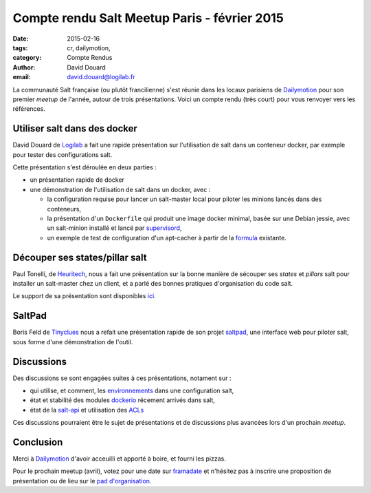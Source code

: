 Compte rendu Salt Meetup Paris - février 2015
==============================================


:date: 2015-02-16
:tags: cr, dailymotion,
:category: Compte Rendus
:author: David Douard
:email: david.douard@logilab.fr


La communauté Salt française (ou plutôt francilienne) s'est réunie
dans les locaux parisiens de Dailymotion_ pour son premier *meetup* de
l'année, autour de trois présentations. Voici un compte rendu (très
court) pour vous renvoyer vers les références.

.. image:: ../images/saltmeetup_dourdda.jpg
  :alt: David Douard


Utiliser salt dans des docker
-----------------------------

David Douard de Logilab_ a fait une rapide présentation sur
l'utilisation de salt dans un conteneur docker, par exemple pour
tester des configurations salt.


Cette présentation s'est déroulée en deux parties :

* un présentation rapide de docker

* une démonstration de l'utilisation de salt dans un docker, avec :

  - la configuration requise pour lancer un salt-master local pour
    piloter les minions lancés dans des conteneurs,

  - la présentation d'un ``Dockerfile`` qui produit une image docker
    minimal, basée sur une Debian jessie, avec un salt-minion installé
    et lancé par supervisord_,

  - un exemple de test de configuration d'un apt-cacher à partir de la
    formula_ existante.

.. _formula: https://github.com/saltstack-formulas/apt-cacher-formula


Découper ses states/pillar salt
-------------------------------

Paul Tonelli, de Heuritech_, nous a fait une présentation sur la bonne
manière de sécouper ses *states* et *pillars* salt pour installer un
salt-master chez un client, et a parlé des bonnes pratiques
d'organisation du code salt.

Le support de sa présentation sont disponibles ici_.

.. _ici: http://www.heuritech.com/slides/split.pdf


SaltPad
-------

.. image:: ../images/saltpad_sshot.png
  :alt: saltpad

Boris Feld de Tinyclues_ nous a refait une présentation rapide de son
projet saltpad_, une interface web pour piloter salt, sous forme d'une
démonstration de l'outil.


Discussions
-----------

Des discussions se sont engagées suites à ces présentations, notament sur :

- qui utilise, et comment, les environnements_ dans une configuration salt,

- état et stabilité des modules dockerio_ récement arrivés dans salt,

- état de la salt-api_ et utilisation des ACLs_

.. _environnements: http://docs.saltstack.com/en/latest/ref/states/top.html#environments
.. _dockerio: http://docs.saltstack.com/en/latest/ref/modules/all/salt.modules.dockerio.html#module-salt.modules.dockerio
.. _salt-api: http://docs.saltstack.com/en/latest/topics/releases/saltapi/0.8.4.html
.. _ACLs: http://docs.saltstack.com/en/latest/ref/clientacl.html

Ces discussions pourraient être le sujet de présentations et de
discussions plus avancées lors d'un prochain *meetup*.


Conclusion
----------

Merci à Dailymotion_ d'avoir acceuilli et apporté à boire, et fourni
les pizzas.

Pour le prochain meetup (avril), votez pour une date sur
`framadate <https://framadate.org/8kempnqn8vw4cfod>`_ et n'hésitez pas
à inscrire une proposition de présentation ou de lieu sur le `pad
d'organisation
<http://lite4.framapad.org/p/organisation-salt-meetups>`_.


.. _Tinyclues: http://www.tinyclues.com/
.. _Dailymotion: http://dailymotion.fr/
.. _Logilab: http://www.logilab.fr
.. _supervisord: http://supervisrd.org
.. _Heuritech: http://www.heuritech.com/
.. _saltpad: https://github.com/tinyclues/saltpad
